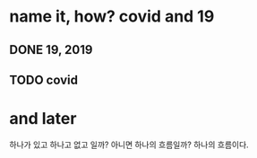 * name it, how? covid and 19

** DONE 19, 2019
** TODO covid

* and later

하나가 있고 하나고 없고 일까? 아니면 하나의 흐름일까? 하나의 흐름이다. 
